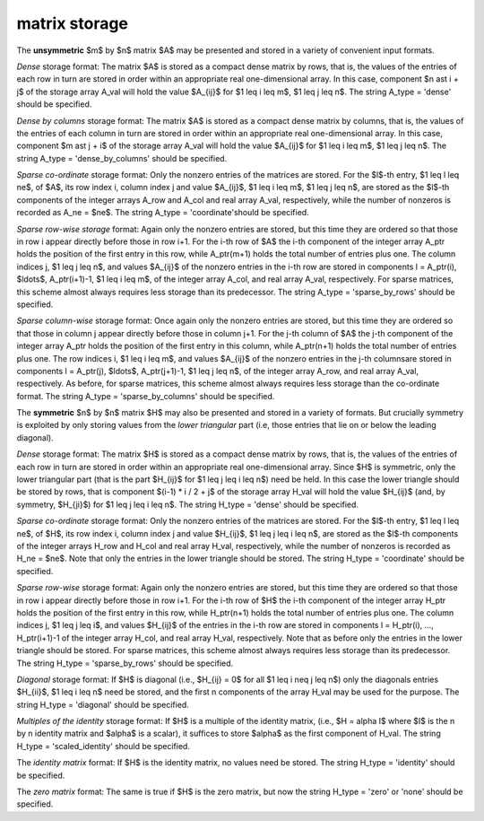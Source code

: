 matrix storage
--------------

The **unsymmetric** $m$ by $n$ matrix $A$ may be presented
and stored in a variety of convenient input formats.

*Dense* storage format:
The matrix $A$ is stored as a compact dense matrix by rows, that is,
the values of the entries of each row in turn are
stored in order within an appropriate real one-dimensional array.
In this case, component $n \ast i + j$  of the storage array A_val
will hold the value $A_{ij}$ for $1 \leq i \leq m$, $1 \leq j \leq n$.
The string A_type = 'dense' should be specified.

*Dense by columns* storage format:
The matrix $A$ is stored as a compact dense matrix by columns, that is,
the values of the entries of each column in turn are
stored in order within an appropriate real one-dimensional array.
In this case, component $m \ast j + i$  of the storage array A_val
will hold the value $A_{ij}$ for $1 \leq i \leq m$, $1 \leq j \leq n$.
The string A_type = 'dense_by_columns' should be specified.

*Sparse co-ordinate* storage format:
Only the nonzero entries of the matrices are stored.
For the $l$-th entry, $1 \leq l \leq ne$, of $A$,
its row index i, column index j and value $A_{ij}$,
$1 \leq i \leq m$,  $1 \leq j \leq n$,  are stored as the $l$-th
components of the integer arrays A_row and A_col and real array A_val,
respectively, while the number of nonzeros is recorded as A_ne = $ne$.
The string A_type = 'coordinate'should be specified.

*Sparse row-wise storage* format:
Again only the nonzero entries are stored, but this time
they are ordered so that those in row i appear directly before those
in row i+1. For the i-th row of $A$ the i-th component of the
integer array A_ptr holds the position of the first entry in this row,
while A_ptr(m+1) holds the total number of entries plus one.
The column indices j, $1 \leq j \leq n$, and values
$A_{ij}$ of the  nonzero entries in the i-th row are stored in components
l = A_ptr(i), $\ldots$, A_ptr(i+1)-1,  $1 \leq i \leq m$,
of the integer array A_col, and real array A_val, respectively.
For sparse matrices, this scheme almost always requires less storage than
its predecessor.
The string A_type = 'sparse_by_rows' should be specified.

*Sparse column-wise* storage format:
Once again only the nonzero entries are stored, but this time
they are ordered so that those in column j appear directly before those
in column j+1. For the j-th column of $A$ the j-th component of the
integer array A_ptr holds the position of the first entry in this column,
while A_ptr(n+1) holds the total number of entries plus one.
The row indices i, $1 \leq i \leq m$, and values $A_{ij}$
of the  nonzero entries in the j-th columnsare stored in components
l = A_ptr(j), $\ldots$, A_ptr(j+1)-1, $1 \leq j \leq n$,
of the integer array A_row, and real array A_val, respectively.
As before, for sparse matrices, this scheme almost always requires less
storage than the co-ordinate format.
The string A_type = 'sparse_by_columns' should be specified.

The **symmetric** $n$ by $n$ matrix $H$ may also
be presented and stored in a variety of formats. But crucially symmetry
is exploited by only storing values from the *lower triangular* part
(i.e, those entries that lie on or below the leading diagonal).

*Dense* storage format:
The matrix $H$ is stored as a compact  dense matrix by rows, that
is, the values of the entries of each row in turn are stored in order
within an appropriate real one-dimensional array. Since $H$ is
symmetric, only the lower triangular part (that is the part
$H_{ij}$ for $1 \leq j \leq i \leq n$) need be held.
In this case the lower triangle should be stored by rows, that is
component $(i-1) * i / 2 + j$  of the storage array H_val
will hold the value $H_{ij}$ (and, by symmetry, $H_{ji}$)
for $1 \leq j \leq i \leq n$.
The string H_type = 'dense' should be specified.

*Sparse co-ordinate* storage format:
Only the nonzero entries of the matrices are stored.
For the $l$-th entry, $1 \leq l \leq ne$, of $H$,
its row index i, column index j and value $H_{ij}$,
$1 \leq j \leq i \leq n$,  are stored as the $l$-th
components of the integer arrays H_row and H_col and real array H_val,
respectively, while the number of nonzeros is recorded as H_ne = $ne$.
Note that only the entries in the lower triangle should be stored.
The string H_type = 'coordinate' should be specified.

*Sparse row-wise* storage format:
Again only the nonzero entries are stored, but this time
they are ordered so that those in row i appear directly before those
in row i+1. For the i-th row of $H$ the i-th component of the
integer array H_ptr holds the position of the first entry in this row,
while H_ptr(n+1) holds the total number of entries plus one.
The column indices j, $1 \leq j \leq i$, and values $H_{ij}$ of the entries
in the i-th row are stored in components l = H_ptr(i), ..., H_ptr(i+1)-1 of the
integer array H_col, and real array H_val, respectively. Note that as before
only the entries in the lower triangle should be stored. For sparse matrices,
this scheme almost always requires less storage than its predecessor.
The string H_type = 'sparse_by_rows' should be specified.

*Diagonal* storage format:
If $H$ is diagonal (i.e., $H_{ij} = 0$ for all
$1 \leq i \neq j \leq n$) only the diagonals entries
$H_{ii}$, $1 \leq i \leq n$ need be stored,
and the first n components of the array H_val may be used for the purpose.
The string H_type = 'diagonal' should be specified.

*Multiples of the identity* storage format:
If $H$ is a multiple of the identity matrix, (i.e., $H = \alpha I$
where $I$ is the n by n identity matrix and $\alpha$ is a scalar),
it suffices to store $\alpha$ as the first component of H_val.
The string H_type = 'scaled_identity' should be specified.

The *identity matrix* format:
If $H$ is the identity matrix, no values need be stored.
The string H_type = 'identity' should be specified.

The *zero matrix* format:
The same is true if $H$ is the zero matrix, but now
the string H_type = 'zero' or 'none' should be specified.
